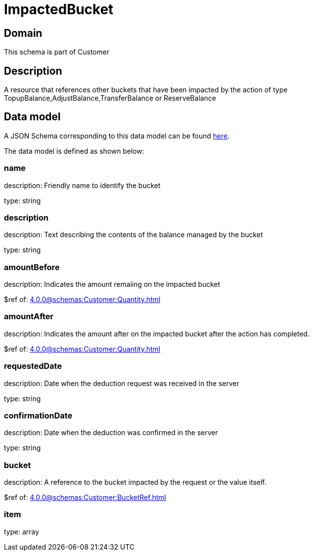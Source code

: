 = ImpactedBucket

[#domain]
== Domain

This schema is part of Customer

[#description]
== Description

A resource that references other buckets that have been impacted by the action of type TopupBalance,AdjustBalance,TransferBalance or ReserveBalance


[#data_model]
== Data model

A JSON Schema corresponding to this data model can be found https://tmforum.org[here].

The data model is defined as shown below:


=== name
description: Friendly name to identify the bucket

type: string


=== description
description: Text describing the contents of the balance managed by the bucket

type: string


=== amountBefore
description: Indicates the amount remaiing on the impacted bucket

$ref of: xref:4.0.0@schemas:Customer:Quantity.adoc[]


=== amountAfter
description: Indicates the amount after on the impacted bucket after the action has completed.

$ref of: xref:4.0.0@schemas:Customer:Quantity.adoc[]


=== requestedDate
description: Date when the deduction request was received in the server

type: string


=== confirmationDate
description: Date when the deduction was confirmed in the server

type: string


=== bucket
description: A reference to the bucket impacted by the request or the value itself.

$ref of: xref:4.0.0@schemas:Customer:BucketRef.adoc[]


=== item
type: array

